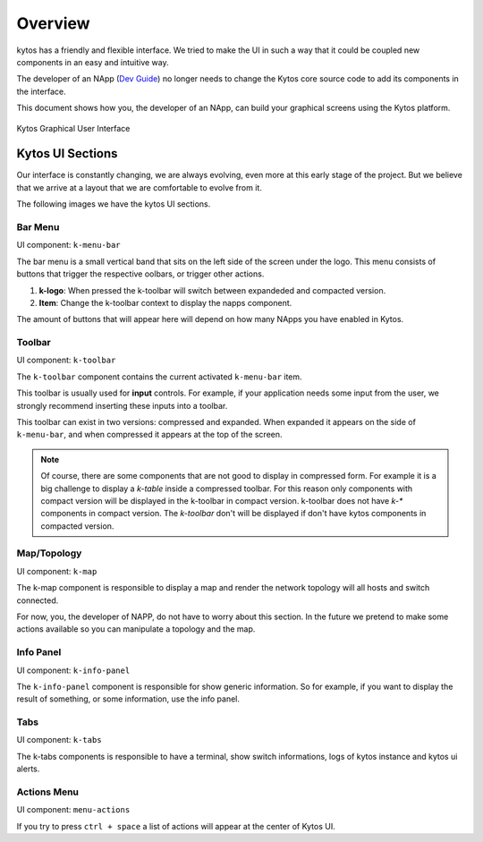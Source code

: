 Overview
########

kytos has a friendly and flexible interface.  We tried to make the UI in such a
way that it could be coupled new components in an easy and intuitive way.

The developer of an NApp (`Dev Guide
<https://docs.kytos.io/kytos/developer/>`_) no longer needs to change the
Kytos core source code to add its components in the interface.

This document shows how you, the developer of an NApp, can build your graphical
screens using the Kytos platform.

.. figure:: _static/imgs/kytos-ui.png
   :alt: Kytos Graphical User Interface
   :align: center

   Kytos Graphical User Interface

Kytos UI Sections
*****************

Our interface is constantly changing, we are always evolving, even more at this
early stage of the project. But we believe that we arrive at a layout that we
are comfortable to evolve from it.

The following images we have the kytos UI sections.

.. figure:: _static/imgs/kytos-ui-parts.png
   :alt: Kytos Graphical User Interface
   :align: center


Bar Menu
========
UI component: ``k-menu-bar``

The bar menu is a small vertical band that sits on the left side of the screen
under the logo. This menu consists of buttons that trigger the respective
oolbars, or trigger other actions.

#. **k-logo**: When pressed the k-toolbar will switch between
   expandeded and compacted version.
#. **Item**: Change the k-toolbar context to display the napps component.


The amount of buttons that will appear here will depend on how many NApps you
have enabled in Kytos.


Toolbar
=======
UI component: ``k-toolbar``

The ``k-toolbar`` component contains the current activated ``k-menu-bar`` item.

This toolbar is usually used for **input** controls. For example, if your
application needs some input from the user, we strongly recommend inserting
these inputs into a toolbar.

This toolbar can exist in two versions: compressed and expanded. When expanded
it appears on the side of ``k-menu-bar``, and when compressed it appears at the
top of the screen.


.. note::

    Of course, there are some components that are not good to display in
    compressed form. For example it is a big challenge to display a `k-table`
    inside a compressed toolbar. For this reason only components with compact
    version will be displayed in the k-toolbar in compact version.
    k-toolbar does not have `k-*` components in compact version.
    The `k-toolbar` don't will be displayed if don't have kytos components in
    compacted version.


Map/Topology
============
UI component: ``k-map``

The k-map component is responsible to display a map and render the network
topology will all hosts and switch connected.

For now, you, the developer of NAPP, do not have to worry about this section.
In the future we pretend to make some actions available so you can manipulate a
topology and the map.


Info Panel
==========
UI component: ``k-info-panel``

The ``k-info-panel`` component is responsible for show generic information. So
for example, if you want to display the result of something, or some
information, use the info panel.


Tabs
====
UI component: ``k-tabs``

The k-tabs components is responsible to have a terminal, show switch
informations, logs of kytos instance and kytos ui alerts.


Actions Menu
============
UI component: ``menu-actions``

If you try to press ``ctrl + space`` a list of actions will appear at the
center of Kytos UI.
